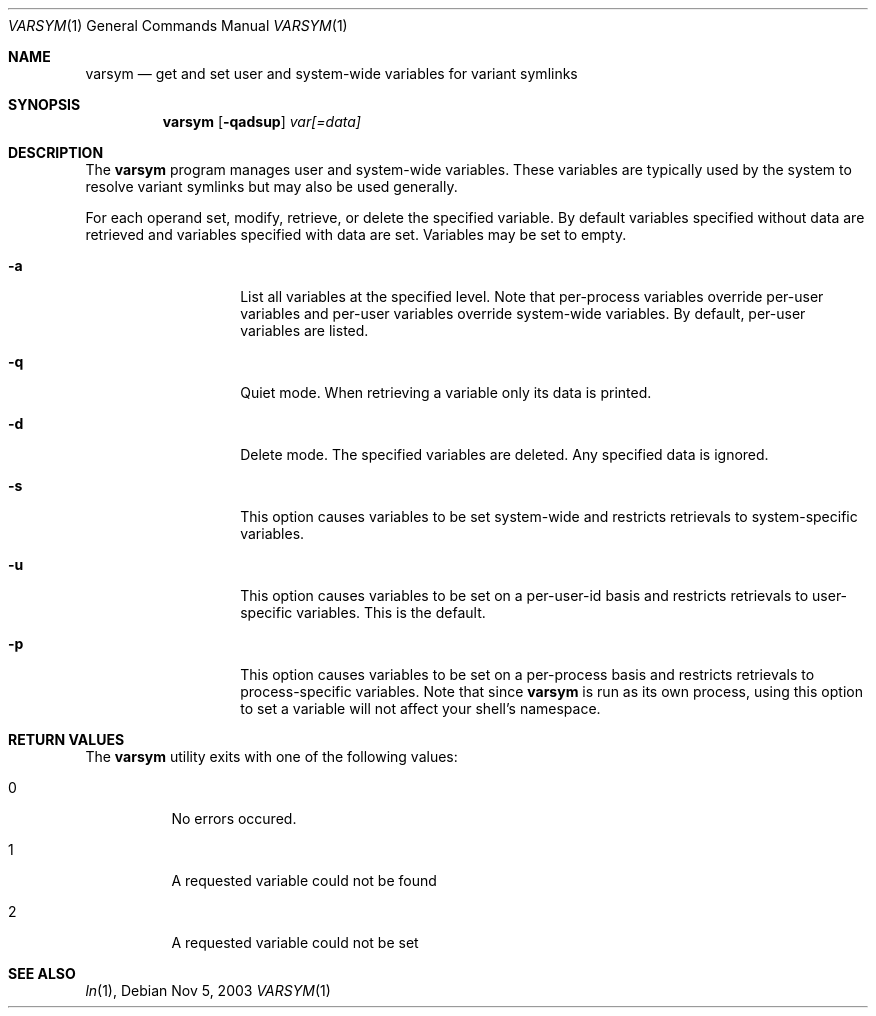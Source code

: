 .\" Copyright (c) 2003 Matthew Dillon <dillon@backplane.com>
.\" All rights reserved.
.\"
.\" Redistribution and use in source and binary forms, with or without
.\" modification, are permitted provided that the following conditions
.\" are met:
.\" 1. Redistributions of source code must retain the above copyright
.\"    notice, this list of conditions and the following disclaimer.
.\" 2. Redistributions in binary form must reproduce the above copyright
.\"    notice, this list of conditions and the following disclaimer in the
.\"    documentation and/or other materials provided with the distribution.
.\"
.\" THIS SOFTWARE IS PROVIDED BY THE AUTHOR AND CONTRIBUTORS ``AS IS'' AND
.\" ANY EXPRESS OR IMPLIED WARRANTIES, INCLUDING, BUT NOT LIMITED TO, THE
.\" IMPLIED WARRANTIES OF MERCHANTABILITY AND FITNESS FOR A PARTICULAR PURPOSE
.\" ARE DISCLAIMED.  IN NO EVENT SHALL THE AUTHOR OR CONTRIBUTORS BE LIABLE
.\" FOR ANY DIRECT, INDIRECT, INCIDENTAL, SPECIAL, EXEMPLARY, OR CONSEQUENTIAL
.\" DAMAGES (INCLUDING, BUT NOT LIMITED TO, PROCUREMENT OF SUBSTITUTE GOODS
.\" OR SERVICES; LOSS OF USE, DATA, OR PROFITS; OR BUSINESS INTERRUPTION)
.\" HOWEVER CAUSED AND ON ANY THEORY OF LIABILITY, WHETHER IN CONTRACT, STRICT
.\" LIABILITY, OR TORT (INCLUDING NEGLIGENCE OR OTHERWISE) ARISING IN ANY WAY
.\" OUT OF THE USE OF THIS SOFTWARE, EVEN IF ADVISED OF THE POSSIBILITY OF
.\" SUCH DAMAGE.
.\"
.\" $DragonFly: src/bin/varsym/varsym.1,v 1.4 2005/08/01 01:49:16 swildner Exp $
.\"
.Dd Nov 5, 2003
.Dt VARSYM 1
.Os
.Sh NAME
.Nm varsym
.Nd get and set user and system-wide variables for variant symlinks
.Sh SYNOPSIS
.Nm
.Op Fl qadsup
.Ar var[=data]
.Sh DESCRIPTION
The
.Nm
program manages user and system-wide variables.  These variables are typically
used by the system to resolve variant symlinks but may also be used generally.
.Pp
For each operand set, modify, retrieve, or delete the specified variable.
By default variables specified without data are retrieved and variables
specified with data are set.  Variables may be set to empty.
.Bl -tag -width Ar
.It Fl a
List all variables at the specified level.  Note that per-process variables
override per-user variables and per-user variables override system-wide
variables.  By default, per-user variables are listed.
.It Fl q
Quiet mode.  When retrieving a variable only its data is printed.
.It Fl d
Delete mode.  The specified variables are deleted.  Any specified data is
ignored.
.It Fl s
This option causes variables to be set system-wide and restricts retrievals
to system-specific variables.
.It Fl u
This option causes variables to be set on a per-user-id basis and restricts
retrievals to user-specific variables.  This is the default.
.It Fl p
This option causes variables to be set on a per-process basis and restricts
retrievals to process-specific variables.  Note that since
.Nm
is run as its own process, using this option to set a variable will not
affect your shell's namespace.
.El
.Sh RETURN VALUES
The
.Nm
utility exits with one of the following values:
.Bl -tag -width Ds
.It 0
No errors occured.
.It 1
A requested variable could not be found
.It 2
A requested variable could not be set
.El
.Sh SEE ALSO
.Xr ln 1 ,
